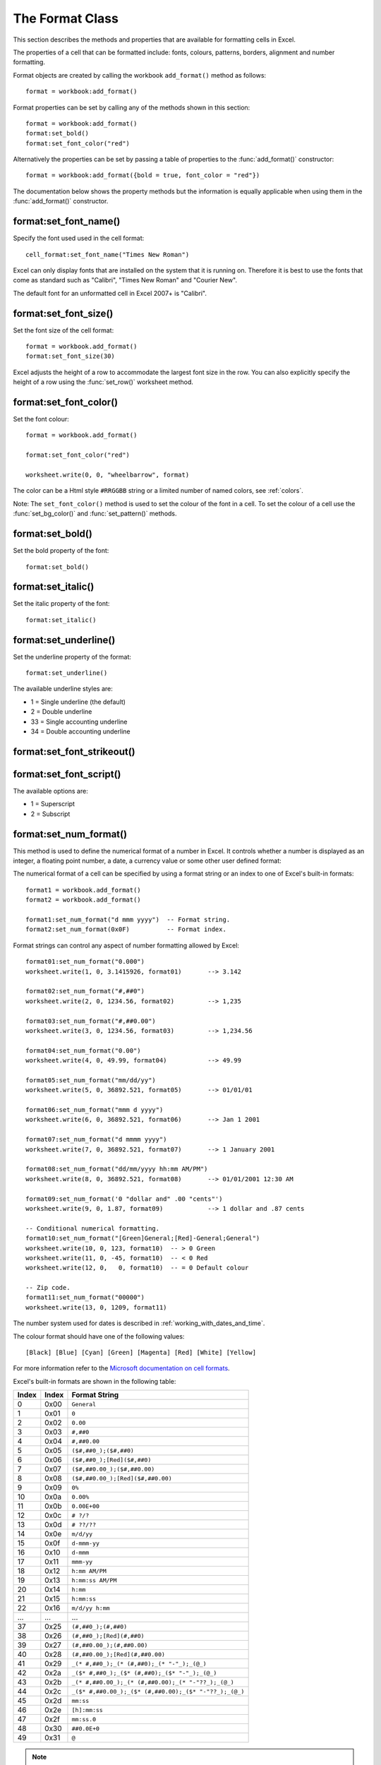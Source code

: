 .. highlight:: lua

.. _format:

The Format Class
================

This section describes the methods and properties that are available for
formatting cells in Excel.

The properties of a cell that can be formatted include: fonts, colours,
patterns, borders, alignment and number formatting.


Format objects are created by calling the workbook ``add_format()`` method as
follows::

    format = workbook:add_format()

Format properties can be set by calling any of the methods shown in this section::

    format = workbook:add_format()
    format:set_bold()
    format:set_font_color("red")

Alternatively the properties can be set by passing a table of properties
to the :func:`add_format()` constructor::

    format = workbook:add_format({bold = true, font_color = "red"})

The documentation below shows the property methods but the information is
equally applicable when using them in the :func:`add_format()` constructor.


.. image:: _images/formats_intro.png

format:set_font_name()
----------------------

.. function:: set_font_name(fontname)

   Set the font used in the cell.

   :param fontname: Cell font.

Specify the font used used in the cell format::

    cell_format:set_font_name("Times New Roman")

Excel can only display fonts that are installed on the system that it is
running on. Therefore it is best to use the fonts that come as standard such
as "Calibri", "Times New Roman" and "Courier New".

The default font for an unformatted cell in Excel 2007+ is "Calibri".


format:set_font_size()
----------------------

.. function:: set_font_size(size)

   Set the size of the font used in the cell.

   :param size: The cell font size.

Set the font size of the cell format::

    format = workbook.add_format()
    format:set_font_size(30)

Excel adjusts the height of a row to accommodate the largest font size in the
row. You can also explicitly specify the height of a row using the
:func:`set_row()` worksheet method.


format:set_font_color()
-----------------------

.. function:: set_font_color(color)

   Set the color of the font used in the cell.

   :param color: The cell font color.


Set the font colour::

    format = workbook.add_format()

    format:set_font_color("red")

    worksheet.write(0, 0, "wheelbarrow", format)

The color can be a Html style ``#RRGGBB`` string or a limited number of named
colors, see :ref:`colors`.

Note: The ``set_font_color()`` method is used to set the colour of the font in
a cell. To set the colour of a cell use the :func:`set_bg_color()` and
:func:`set_pattern()` methods.


format:set_bold()
-----------------

.. function:: set_bold()

   Turn on bold for the format font.

Set the bold property of the font::

    format:set_bold()


format:set_italic()
-------------------

.. function:: set_italic()

   Turn on italic for the format font.

Set the italic property of the font::

    format:set_italic()


format:set_underline()
----------------------

.. function:: set_underline()

   Turn on underline for the format:

   :param style: Underline style.

Set the underline property of the format::

    format:set_underline()

The available underline styles are:

* 1 = Single underline (the default)
* 2 = Double underline
* 33 = Single accounting underline
* 34 = Double accounting underline


format:set_font_strikeout()
---------------------------

.. function:: set_font_strikeout()

   Set the strikeout property of the font.


format:set_font_script()
------------------------

.. function:: set_font_script()

   Set the superscript/subscript property of the font.

The available options are:

* 1 = Superscript
* 2 = Subscript

format:set_num_format()
-----------------------

.. function:: set_num_format(format_string)

   Set the number format for a cell.

   :param format_string: The cell number format:

This method is used to define the numerical format of a number in Excel. It
controls whether a number is displayed as an integer, a floating point number,
a date, a currency value or some other user defined format:

The numerical format of a cell can be specified by using a format string or an
index to one of Excel's built-in formats::

    format1 = workbook.add_format()
    format2 = workbook.add_format()

    format1:set_num_format("d mmm yyyy")  -- Format string.
    format2:set_num_format(0x0F)          -- Format index.

Format strings can control any aspect of number formatting allowed by Excel::

    format01:set_num_format("0.000")
    worksheet.write(1, 0, 3.1415926, format01)       --> 3.142

    format02:set_num_format("#,##0")
    worksheet.write(2, 0, 1234.56, format02)         --> 1,235

    format03:set_num_format("#,##0.00")
    worksheet.write(3, 0, 1234.56, format03)         --> 1,234.56

    format04:set_num_format("0.00")
    worksheet.write(4, 0, 49.99, format04)           --> 49.99

    format05:set_num_format("mm/dd/yy")
    worksheet.write(5, 0, 36892.521, format05)       --> 01/01/01

    format06:set_num_format("mmm d yyyy")
    worksheet.write(6, 0, 36892.521, format06)       --> Jan 1 2001

    format07:set_num_format("d mmmm yyyy")
    worksheet.write(7, 0, 36892.521, format07)       --> 1 January 2001

    format08:set_num_format("dd/mm/yyyy hh:mm AM/PM")
    worksheet.write(8, 0, 36892.521, format08)       --> 01/01/2001 12:30 AM

    format09:set_num_format('0 "dollar and" .00 "cents"')
    worksheet.write(9, 0, 1.87, format09)            --> 1 dollar and .87 cents

    -- Conditional numerical formatting.
    format10:set_num_format("[Green]General;[Red]-General;General")
    worksheet.write(10, 0, 123, format10)  -- > 0 Green
    worksheet.write(11, 0, -45, format10)  -- < 0 Red
    worksheet.write(12, 0,   0, format10)  -- = 0 Default colour

    -- Zip code.
    format11:set_num_format("00000")
    worksheet.write(13, 0, 1209, format11)

.. image:: _images/formats_num_str.png

The number system used for dates is described in
:ref:`working_with_dates_and_time`.

The colour format should have one of the following values::

    [Black] [Blue] [Cyan] [Green] [Magenta] [Red] [White] [Yellow]

For more information refer to the
`Microsoft documentation on cell formats <http://office.microsoft.com/en-gb/assistance/HP051995001033.aspx>`_.

Excel's built-in formats are shown in the following table:

+-------+-------+--------------------------------------------------------+
| Index | Index | Format String                                          |
+=======+=======+========================================================+
| 0     | 0x00  | ``General``                                            |
+-------+-------+--------------------------------------------------------+
| 1     | 0x01  | ``0``                                                  |
+-------+-------+--------------------------------------------------------+
| 2     | 0x02  | ``0.00``                                               |
+-------+-------+--------------------------------------------------------+
| 3     | 0x03  | ``#,##0``                                              |
+-------+-------+--------------------------------------------------------+
| 4     | 0x04  | ``#,##0.00``                                           |
+-------+-------+--------------------------------------------------------+
| 5     | 0x05  | ``($#,##0_);($#,##0)``                                 |
+-------+-------+--------------------------------------------------------+
| 6     | 0x06  | ``($#,##0_);[Red]($#,##0)``                            |
+-------+-------+--------------------------------------------------------+
| 7     | 0x07  | ``($#,##0.00_);($#,##0.00)``                           |
+-------+-------+--------------------------------------------------------+
| 8     | 0x08  | ``($#,##0.00_);[Red]($#,##0.00)``                      |
+-------+-------+--------------------------------------------------------+
| 9     | 0x09  | ``0%``                                                 |
+-------+-------+--------------------------------------------------------+
| 10    | 0x0a  | ``0.00%``                                              |
+-------+-------+--------------------------------------------------------+
| 11    | 0x0b  | ``0.00E+00``                                           |
+-------+-------+--------------------------------------------------------+
| 12    | 0x0c  | ``# ?/?``                                              |
+-------+-------+--------------------------------------------------------+
| 13    | 0x0d  | ``# ??/??``                                            |
+-------+-------+--------------------------------------------------------+
| 14    | 0x0e  | ``m/d/yy``                                             |
+-------+-------+--------------------------------------------------------+
| 15    | 0x0f  | ``d-mmm-yy``                                           |
+-------+-------+--------------------------------------------------------+
| 16    | 0x10  | ``d-mmm``                                              |
+-------+-------+--------------------------------------------------------+
| 17    | 0x11  | ``mmm-yy``                                             |
+-------+-------+--------------------------------------------------------+
| 18    | 0x12  | ``h:mm AM/PM``                                         |
+-------+-------+--------------------------------------------------------+
| 19    | 0x13  | ``h:mm:ss AM/PM``                                      |
+-------+-------+--------------------------------------------------------+
| 20    | 0x14  | ``h:mm``                                               |
+-------+-------+--------------------------------------------------------+
| 21    | 0x15  | ``h:mm:ss``                                            |
+-------+-------+--------------------------------------------------------+
| 22    | 0x16  | ``m/d/yy h:mm``                                        |
+-------+-------+--------------------------------------------------------+
| ...   | ...   | ...                                                    |
+-------+-------+--------------------------------------------------------+
| 37    | 0x25  | ``(#,##0_);(#,##0)``                                   |
+-------+-------+--------------------------------------------------------+
| 38    | 0x26  | ``(#,##0_);[Red](#,##0)``                              |
+-------+-------+--------------------------------------------------------+
| 39    | 0x27  | ``(#,##0.00_);(#,##0.00)``                             |
+-------+-------+--------------------------------------------------------+
| 40    | 0x28  | ``(#,##0.00_);[Red](#,##0.00)``                        |
+-------+-------+--------------------------------------------------------+
| 41    | 0x29  | ``_(* #,##0_);_(* (#,##0);_(* "-"_);_(@_)``            |
+-------+-------+--------------------------------------------------------+
| 42    | 0x2a  | ``_($* #,##0_);_($* (#,##0);_($* "-"_);_(@_)``         |
+-------+-------+--------------------------------------------------------+
| 43    | 0x2b  | ``_(* #,##0.00_);_(* (#,##0.00);_(* "-"??_);_(@_)``    |
+-------+-------+--------------------------------------------------------+
| 44    | 0x2c  | ``_($* #,##0.00_);_($* (#,##0.00);_($* "-"??_);_(@_)`` |
+-------+-------+--------------------------------------------------------+
| 45    | 0x2d  | ``mm:ss``                                              |
+-------+-------+--------------------------------------------------------+
| 46    | 0x2e  | ``[h]:mm:ss``                                          |
+-------+-------+--------------------------------------------------------+
| 47    | 0x2f  | ``mm:ss.0``                                            |
+-------+-------+--------------------------------------------------------+
| 48    | 0x30  | ``##0.0E+0``                                           |
+-------+-------+--------------------------------------------------------+
| 49    | 0x31  | ``@``                                                  |
+-------+-------+--------------------------------------------------------+

.. note::

   Numeric formats 23 to 36 are not documented by Microsoft and may differ
   in international versions. The listed date and currency formats may also
   vary depending on system settings.

.. note::

   The dollar sign in the above format appears as the defined local currency
   symbol.


format:set_locked()
-------------------

.. function:: set_locked(state)

   Set the cell locked state.

   :param bool state: Turn cell locking on or off. Defaults to true.

This property can be used to prevent modification of a cells contents.
Following Excel's convention, cell locking is turned on by default. However,
it only has an effect if the worksheet has been protected using the worksheet
:func:`protect()` method::

    locked = workbook.add_format()
    locked:set_locked(true)

    unlocked = workbook.add_format()
    locked:set_locked(false)

    -- Enable worksheet protection
    worksheet.protect()

    -- This cell cannot be edited.
    worksheet.write("A1", "=1+2", locked)

    -- This cell can be edited.
    worksheet.write("A2", "=1+2", unlocked)


format:set_hidden()
-------------------

.. function:: set_hidden()

   Hide formulas in a cell.


This property is used to hide a formula while still displaying its result. This
is generally used to hide complex calculations from end users who are only
interested in the result. It only has an effect if the worksheet has been
protected using the worksheet :func:`protect()` method::

    hidden = workbook.add_format()
    hidden:set_hidden()

    -- Enable worksheet protection
    worksheet.protect()

    -- The formula in this cell isn't visible
    worksheet.write("A1", "=1+2", hidden)


format:set_align()
------------------

.. function:: set_align(alignment)

   Set the alignment for data in the cell.

   :param alignment: The vertical and or horizontal alignment direction.

This method is used to set the horizontal and vertical text alignment within a
cell. The following are the available horizontal alignments:

+----------------------+
| Horizontal alignment |
+======================+
| center               |
+----------------------+
| right                |
+----------------------+
| fill                 |
+----------------------+
| justify              |
+----------------------+
| center_across        |
+----------------------+

The following are the available vertical alignments:

+--------------------+
| Vertical alignment |
+====================+
| top                |
+--------------------+
| vcenter            |
+--------------------+
| bottom             |
+--------------------+
| vjustify           |
+--------------------+


As in Excel, vertical and horizontal alignments can be combined::

    format = workbook.add_format()

    format:set_align("center")
    format:set_align("vcenter")

    worksheet:set_row(0, 30)
    worksheet.write(0, 0, "Some Text", format)

Text can be aligned across two or more adjacent cells using the
``"center_across"`` property. However, for genuine merged cells it is better
to use the ``merge_range()`` worksheet method.

The ``"vjustify"`` (vertical justify) option can be used to provide automatic
text wrapping in a cell. The height of the cell will be adjusted to
accommodate the wrapped text. To specify where the text wraps use the
``set_text_wrap()`` method.


format:set_center_across()
--------------------------

.. function:: set_center_across()

   Centre text across adjacent cells.

Text can be aligned across two or more adjacent cells using the
``set_center_across()`` method. This is an alias for the
``set_align("center_across")`` method call.

Only one cell should contain the text, the other cells should be blank::

    format = workbook.add_format()
    format:set_center_across()

    worksheet.write(1, 1, "Center across selection", format)
    worksheet.write_blank(1, 2, format)

For actual merged cells it is better to use the ``merge_range()`` worksheet
method.


format:set_text_wrap()
----------------------

.. function:: set_text_wrap()

   Wrap text in a cell.

Turn text wrapping on for text in a cell::

    format = workbook.add_format()
    format:set_text_wrap()

    worksheet.write(0, 0, "Some long text to wrap in a cell", format)

If you wish to control where the text is wrapped you can add newline characters
to the string::

    format = workbook.add_format()
    format:set_text_wrap()

    worksheet.write(0, 0, "It's\na bum\nwrap", format)

Excel will adjust the height of the row to accommodate the wrapped text. A
similar effect can be obtained without newlines using the
``set_align("vjustify")`` method.


format:set_rotation()
---------------------

.. function:: set_rotation(angle)

   Set the rotation of the text in a cell.

   :param angle: Rotation angle in the range -90 to 90 and 270.

Set the rotation of the text in a cell. The rotation can be any angle in the
range -90 to 90 degrees::

    format = workbook.add_format()
    format:set_rotation(30)

    worksheet.write(0, 0, "This text is rotated", format)

The angle 270 is also supported. This indicates text where the letters run from
top to bottom.


format:set_indent()
-------------------

.. function:: set_indent(level)

   Set the cell text indentation level.

   :param level: Indentation level.

This method can be used to indent text in a cell. The argument, which should be
an integer, is taken as the level of indentation::

    format1 = workbook.add_format()
    format2 = workbook.add_format()

    format1:set_indent(1)
    format2:set_indent(2)

    worksheet.write("A1", "This text is indented 1 level", format1)
    worksheet.write("A2", "This text is indented 2 levels", format2)

.. image:: _images/text_indent.png

Indentation is a horizontal alignment property. It will override any other
horizontal properties but it can be used in conjunction with vertical
properties.


format:set_shrink()
-------------------

.. function:: set_shrink()

   Turn on the text "shrink to fit" for a cell.

This method can be used to shrink text so that it fits in a cell::

    format = workbook.add_format()
    format:set_shrink()

    worksheet.write(0, 0, "Honey, I shrunk the text!", format)


format:set_text_justlast()
--------------------------

.. function:: set_text_justlast()

   Turn on the justify last text property.

Only applies to Far Eastern versions of Excel.


format:set_pattern()
--------------------

.. function:: set_pattern(index)

   :param index: Pattern index. 0 - 18.

Set the background pattern of a cell.

The most common pattern is 1 which is a solid fill of the background color.


format:set_bg_color()
---------------------

.. function:: set_bg_color(color)

   Set the color of the background pattern in a cell.

   :param color: The cell font color.

The ``set_bg_color()`` method can be used to set the background colour of a
pattern. Patterns are defined via the ``set_pattern()`` method. If a pattern
hasn't been defined then a solid fill pattern is used as the default.

Here is an example of how to set up a solid fill in a cell::

    format = workbook.add_format()

    format:set_pattern(1)  -- This is optional when using a solid fill.
    format:set_bg_color("green")

    worksheet.write("A1", "Ray", format)

.. image:: _images/formats_set_bg_color.png

The color can be a Html style ``#RRGGBB`` string or a limited number of named
colors, see :ref:`colors`.



format:set_fg_color()
---------------------

.. function:: set_fg_color(color)

   Set the color of the foreground pattern in a cell.

   :param color: The cell font color.

The ``set_fg_color()`` method can be used to set the foreground colour of a
pattern.

The color can be a Html style ``#RRGGBB`` string or a limited number of named
colors, see :ref:`colors`.



format:set_border()
-------------------

.. function:: set_border(style)

   Set the cell border style.

   :param style: Border style index. Default is 1.

Individual border elements can be configured using the following methods with
the same parameters:

* :func:`set_bottom()`
* :func:`set_top()`
* :func:`set_left()`
* :func:`set_right()`

A cell border is comprised of a border on the bottom, top, left and right.
These can be set to the same value using ``set_border()`` or individually
using the relevant method calls shown above.

The following shows the border styles sorted by XlsxWriter index number:

+-------+---------------+--------+-----------------+
| Index | Name          | Weight | Style           |
+=======+===============+========+=================+
| 0     | None          | 0      |                 |
+-------+---------------+--------+-----------------+
| 1     | Continuous    | 1      | ``-----------`` |
+-------+---------------+--------+-----------------+
| 2     | Continuous    | 2      | ``-----------`` |
+-------+---------------+--------+-----------------+
| 3     | Dash          | 1      | ``- - - - - -`` |
+-------+---------------+--------+-----------------+
| 4     | Dot           | 1      | ``. . . . . .`` |
+-------+---------------+--------+-----------------+
| 5     | Continuous    | 3      | ``-----------`` |
+-------+---------------+--------+-----------------+
| 6     | Double        | 3      | ``===========`` |
+-------+---------------+--------+-----------------+
| 7     | Continuous    | 0      | ``-----------`` |
+-------+---------------+--------+-----------------+
| 8     | Dash          | 2      | ``- - - - - -`` |
+-------+---------------+--------+-----------------+
| 9     | Dash Dot      | 1      | ``- . - . - .`` |
+-------+---------------+--------+-----------------+
| 10    | Dash Dot      | 2      | ``- . - . - .`` |
+-------+---------------+--------+-----------------+
| 11    | Dash Dot Dot  | 1      | ``- . . - . .`` |
+-------+---------------+--------+-----------------+
| 12    | Dash Dot Dot  | 2      | ``- . . - . .`` |
+-------+---------------+--------+-----------------+
| 13    | SlantDash Dot | 2      | ``/ - . / - .`` |
+-------+---------------+--------+-----------------+

The following shows the borders in the order shown in the Excel Dialog:

+-------+-----------------+-------+-----------------+
| Index | Style           | Index | Style           |
+=======+=================+=======+=================+
| 0     | None            | 12    | ``- . . - . .`` |
+-------+-----------------+-------+-----------------+
| 7     | ``-----------`` | 13    | ``/ - . / - .`` |
+-------+-----------------+-------+-----------------+
| 4     | ``. . . . . .`` | 10    | ``- . - . - .`` |
+-------+-----------------+-------+-----------------+
| 11    | ``- . . - . .`` | 8     | ``- - - - - -`` |
+-------+-----------------+-------+-----------------+
| 9     | ``- . - . - .`` | 2     | ``-----------`` |
+-------+-----------------+-------+-----------------+
| 3     | ``- - - - - -`` | 5     | ``-----------`` |
+-------+-----------------+-------+-----------------+
| 1     | ``-----------`` | 6     | ``===========`` |
+-------+-----------------+-------+-----------------+


format:set_bottom()
-------------------

.. function:: set_bottom(style)

   Set the cell bottom border style.

   :param style: Border style index. Default is 1.

Set the cell bottom border style. See :func:`set_border` for details on the
border styles.


format:set_top()
----------------

.. function:: set_top(style)

   Set the cell top border style.

   :param style: Border style index. Default is 1.

Set the cell top border style. See :func:`set_border` for details on the border
styles.


format:set_left()
-----------------

.. function:: set_left(style)

   Set the cell left border style.

   :param style: Border style index. Default is 1.

Set the cell left border style. See :func:`set_border` for details on the
border styles.


format:set_right()
------------------

.. function:: set_right(style)

   Set the cell right border style.

   :param style: Border style index. Default is 1.

Set the cell right border style. See :func:`set_border` for details on the
border styles.


format:set_border_color()
-------------------------

.. function:: set_border_color(color)

   Set the color of the cell border.

   :param color: The cell border color.

Individual border elements can be configured using the following methods with
the same parameters:

* :func:`set_bottom_color()`
* :func:`set_top_color()`
* :func:`set_left_color()`
* :func:`set_right_color()`

Set the colour of the cell borders. A cell border is comprised of a border on
the bottom, top, left and right. These can be set to the same colour using
``set_border_color()`` or individually using the relevant method calls shown
above.

The color can be a Html style ``#RRGGBB`` string or a limited number of named
colors, see :ref:`colors`.


format:set_bottom_color()
-------------------------

.. function:: set_bottom_color(color)

   Set the color of the bottom cell border.

   :param color: The cell border color.

See :func:`set_border_color` for details on the border colors.


format:set_top_color()
----------------------

.. function:: set_top_color(color)

   Set the color of the top cell border.

   :param color: The cell border color.

See :func:`set_border_color` for details on the border colors.


format:set_left_color()
-----------------------

.. function:: set_left_color(color)

   Set the color of the left cell border.

   :param color: The cell border color.

See :func:`set_border_color` for details on the border colors.


format:set_right_color()
------------------------

.. function:: set_right_color(color)

   Set the color of the right cell border.

   :param color: The cell border color.

See :func:`set_border_color` for details on the border colors.
